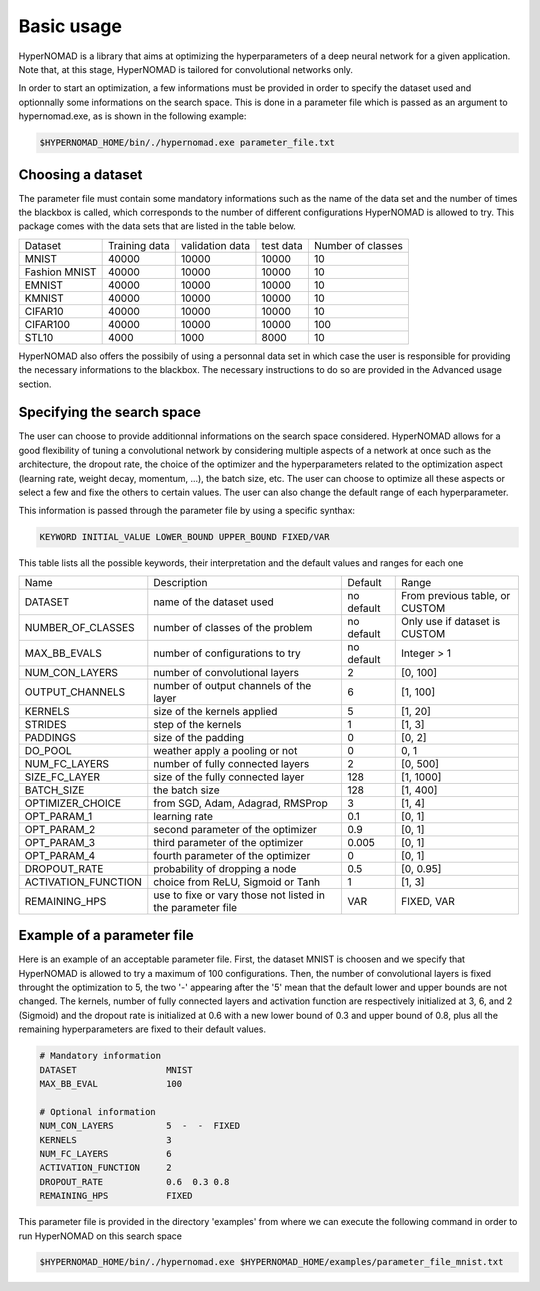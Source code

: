 ***************************
Basic usage
***************************

HyperNOMAD is a library that aims at optimizing the hyperparameters of a deep neural  network for a given application.
Note that, at this stage, HyperNOMAD is tailored for convolutional networks only.

In order to start an optimization, a few informations must be provided in order to specify the dataset used and optionnally some informations on the search space.
This is done in a parameter file which is passed as an argument to hypernomad.exe, as is shown in the following example:

.. code-block:: sh

    $HYPERNOMAD_HOME/bin/./hypernomad.exe parameter_file.txt
    
    
Choosing a dataset
=========================
    
The parameter file must contain some mandatory informations such as the name of the data set and the number of times the blackbox is called, 
which corresponds to the number of different configurations HyperNOMAD is allowed to try. This package comes with the data sets
that are listed in the table below. 
   
+--------------+--------------+-----------------+-----------+------------------+
| Dataset      | Training data| validation data | test data | Number of classes|
+--------------+--------------+-----------------+-----------+------------------+
| MNIST        |  40000       | 10000           | 10000     |    10            |
+--------------+--------------+-----------------+-----------+------------------+
| Fashion MNIST|  40000       | 10000           | 10000     |    10            |
+--------------+--------------+-----------------+-----------+------------------+
| EMNIST       |  40000       | 10000           | 10000     |    10            |
+--------------+--------------+-----------------+-----------+------------------+
| KMNIST       |  40000       | 10000           | 10000     |    10            |
+--------------+--------------+-----------------+-----------+------------------+
| CIFAR10      |  40000       | 10000           | 10000     |    10            |
+--------------+--------------+-----------------+-----------+------------------+
| CIFAR100     |  40000       | 10000           | 10000     |    100           |
+--------------+--------------+-----------------+-----------+------------------+
| STL10        |  4000        | 1000            | 8000      |    10            |
+--------------+--------------+-----------------+-----------+------------------+

HyperNOMAD also offers the possibily of using a personnal data set in which case the user is
responsible for providing the necessary informations to the blackbox. The necessary instructions to do so are provided in the Advanced usage section.

Specifying the search space
==============================

The user can choose to provide additionnal informations on the search space considered. HyperNOMAD allows for a good flexibility of tuning a convolutional network
by considering multiple aspects of a network at once such as the architecture, the dropout rate, the choice of the optimizer and the hyperparameters related to the optimization aspect
(learning rate, weight decay, momentum, ...), the batch size, etc. The user can choose to optimize all these aspects or select a few and fixe the others to certain values. The user can also change
the default range of each hyperparameter. 

This information is passed through the parameter file by using a specific synthax:

.. code-block:: sh

  KEYWORD INITIAL_VALUE LOWER_BOUND UPPER_BOUND FIXED/VAR


This table lists all the possible keywords, their interpretation and the default values and ranges for each one

+-------------------------+---------------------------------------------+-----------+----------------------------------+
| Name                    | Description                                 | Default   | Range                            |
+-------------------------+---------------------------------------------+-----------+----------------------------------+
| DATASET                 | name of the dataset used                    | no default|From previous table, or CUSTOM    |
+-------------------------+---------------------------------------------+-----------+----------------------------------+
| NUMBER_OF_CLASSES       | number of classes of the problem            | no default| Only use if dataset is CUSTOM    |
+-------------------------+---------------------------------------------+-----------+----------------------------------+
| MAX_BB_EVALS            | number of configurations to try             | no default| Integer > 1                      |
+-------------------------+---------------------------------------------+-----------+----------------------------------+
| NUM_CON_LAYERS          | number of convolutional layers              | 2         | [0, 100]                         |
+-------------------------+---------------------------------------------+-----------+----------------------------------+
| OUTPUT_CHANNELS         | number of output channels of the layer      | 6         | [1, 100]                         |
+-------------------------+---------------------------------------------+-----------+----------------------------------+
| KERNELS                 | size of the kernels applied                 | 5         | [1, 20]                          |
+-------------------------+---------------------------------------------+-----------+----------------------------------+
| STRIDES                 | step of the kernels                         | 1         | [1, 3]                           |
+-------------------------+---------------------------------------------+-----------+----------------------------------+
| PADDINGS                | size of the padding                         | 0         | [0, 2]                           |
+-------------------------+---------------------------------------------+-----------+----------------------------------+
| DO_POOL                 | weather apply a pooling or not              | 0         | 0, 1                             |
+-------------------------+---------------------------------------------+-----------+----------------------------------+
| NUM_FC_LAYERS           | number of fully connected layers            | 2         | [0, 500]                         |
+-------------------------+---------------------------------------------+-----------+----------------------------------+
| SIZE_FC_LAYER           | size of the fully connected layer           | 128       | [1, 1000]                        |
+-------------------------+---------------------------------------------+-----------+----------------------------------+
|BATCH_SIZE               | the batch size                              | 128       | [1, 400]                         |
+-------------------------+---------------------------------------------+-----------+----------------------------------+
|OPTIMIZER_CHOICE         | from SGD, Adam, Adagrad, RMSProp            | 3         | [1, 4]                           |
+-------------------------+---------------------------------------------+-----------+----------------------------------+
|OPT_PARAM_1              | learning rate                               | 0.1       | [0, 1]                           |
+-------------------------+---------------------------------------------+-----------+----------------------------------+
|OPT_PARAM_2              | second parameter of the optimizer           | 0.9       | [0, 1]                           |
+-------------------------+---------------------------------------------+-----------+----------------------------------+
|OPT_PARAM_3              | third parameter of the optimizer            | 0.005     | [0, 1]                           |
+-------------------------+---------------------------------------------+-----------+----------------------------------+
|OPT_PARAM_4              | fourth parameter of the optimizer           | 0         | [0, 1]                           |
+-------------------------+---------------------------------------------+-----------+----------------------------------+
| DROPOUT_RATE            | probability of dropping a node              | 0.5       | [0, 0.95]                        |
+-------------------------+---------------------------------------------+-----------+----------------------------------+
|ACTIVATION_FUNCTION      | choice from ReLU, Sigmoid or Tanh           | 1         | [1, 3]                           |
+-------------------------+---------------------------------------------+-----------+----------------------------------+
|REMAINING_HPS            | use to fixe or vary those not listed in     | VAR       | FIXED, VAR                       |
|                         | the parameter file                          |           |                                  |
+-------------------------+---------------------------------------------+-----------+----------------------------------+


Example of a parameter file
==============================
Here is an example of an acceptable parameter file. First, the dataset MNIST is choosen and we specify that HyperNOMAD is allowed to try a maximum of 100 configurations. Then, the number of convolutional layers is fixed throught the optimization to 5, the two '-' appearing after the '5' mean that the default lower and upper bounds are not changed. The kernels, number of fully connected layers and activation function are respectively initialized at 3, 6, and 2 (Sigmoid) and the dropout rate is initialized at 0.6 with a new lower bound of 0.3 and upper bound of 0.8,
plus all the remaining hyperparameters are fixed to their default values.

.. code-block:: sh

    # Mandatory information
    DATASET                 MNIST
    MAX_BB_EVAL             100

    # Optional information
    NUM_CON_LAYERS          5  -  -  FIXED
    KERNELS                 3
    NUM_FC_LAYERS           6
    ACTIVATION_FUNCTION     2
    DROPOUT_RATE            0.6  0.3 0.8
    REMAINING_HPS           FIXED


This parameter file is provided in the directory 'examples' from where we can execute the following command in order to run 
HyperNOMAD on this search space

.. code-block:: sh

    $HYPERNOMAD_HOME/bin/./hypernomad.exe $HYPERNOMAD_HOME/examples/parameter_file_mnist.txt
